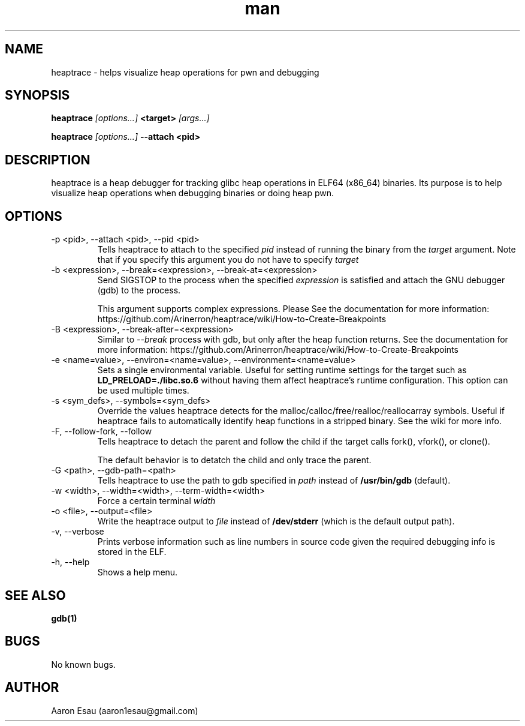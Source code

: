 .\" Manpage for heaptrace.
.\" Contact aaron1esau@gmail.com to correct errors or typos.
.TH man 8 "30 November 2021" "2.2.8" "heaptrace man page"
.SH NAME
heaptrace \- helps visualize heap operations for pwn and debugging
.SH SYNOPSIS
.B heaptrace
.I [options...]
.B <target>
.I [args...]


.B heaptrace
.I [options...]
.B --attach <pid>

.SH DESCRIPTION
heaptrace is a heap debugger for tracking glibc heap operations in ELF64 (x86_64) binaries. Its purpose is to help visualize heap operations when debugging binaries or doing heap pwn.
.SH OPTIONS
.IP "-p <pid>, --attach <pid>, --pid <pid>"
Tells heaptrace to attach to the specified
.I pid 
instead of running the binary from the
.I target
argument. Note that if you specify this argument 
you do not have to specify
.I target

.IP "-b <expression>, --break=<expression>, --break-at=<expression>"
Send SIGSTOP to the process when the specified 
.I expression
is satisfied and attach the GNU debugger 
(gdb) to the process.

This argument supports complex expressions. Please 
See the documentation for more information: 
https://github.com/Arinerron/heaptrace/wiki/How-to-Create-Breakpoints

.IP "-B <expression>, --break-after=<expression>"
Similar to 
.I --break
\. Replaces the tracer 
process with gdb, but only after the heap function 
returns. See the documentation for more information: 
https://github.com/Arinerron/heaptrace/wiki/How-to-Create-Breakpoints

.IP "-e <name=value>, --environ=<name=value>, --environment=<name=value>"
Sets a single environmental variable. Useful for 
setting runtime settings for the target such as 
.B "LD_PRELOAD=./libc.so.6"
without having them affect 
heaptrace's runtime configuration. This option can 
be used multiple times.

.IP "-s <sym_defs>, --symbols=<sym_defs>"
Override the values heaptrace detects for the 
malloc/calloc/free/realloc/reallocarray symbols. 
Useful if heaptrace fails to automatically 
identify heap functions in a stripped binary. See 
the wiki for more info.

.IP "-F, --follow-fork, --follow"
Tells heaptrace to detach the parent and follow 
the child if the target calls fork(), vfork(), or 
clone().

The default behavior is to detatch the child and 
only trace the parent.

.IP "-G <path>, --gdb-path=<path>"
Tells heaptrace to use the path to gdb specified 
in 
.I path
instead of
.B "/usr/bin/gdb"
(default).

.IP "-w <width>, --width=<width>, --term-width=<width>"
Force a certain terminal 
.I width
\.

.IP "-o <file>, --output=<file>"
Write the heaptrace output to 
.I file
instead of 
.B "/dev/stderr"
(which is the default output path).

.IP "-v, --verbose"
Prints verbose information such as line numbers in
source code given the required debugging info is
stored in the ELF.

.IP "-h, --help"
Shows a help menu.

.SH SEE ALSO
.BR gdb(1)
.SH BUGS
No known bugs.
.SH AUTHOR
Aaron Esau (aaron1esau@gmail.com)
